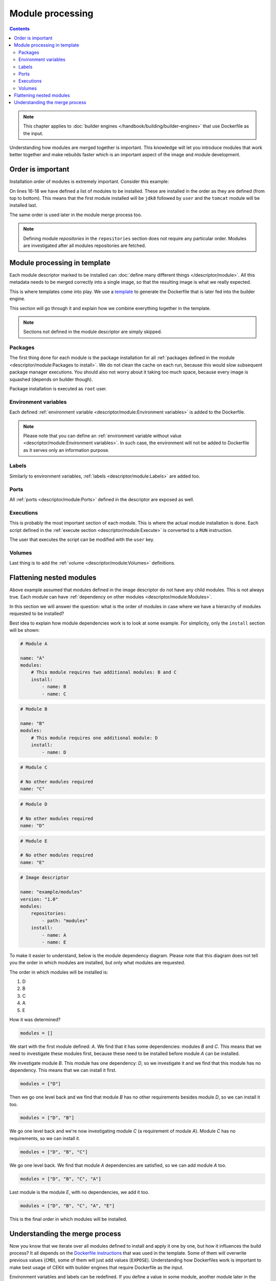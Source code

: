 Module processing
=========================

.. contents::
    :backlinks: none

.. note::
    This chapter applies to :doc:`builder engines </handbook/building/builder-engines>` that use Dockerfile as the input.

Understanding how modules are merged together is important. This knowledge will let you
introduce modules that work better together and make rebuilds faster which is an important
aspect of the image and module development.

Order is important
--------------------

Installation order of modules is extremely important. Consider this example:

.. code-block:: yaml
    :linenos:
    :emphasize-lines: 15-18

    modules:
        repositories:
            # Add local modules located next to the image descriptor
            # These modules are specific to the image we build and are not meant
            # to be shared
            - path: modules

            # Add a shared module repository located on GitHub. This repository
            # can contain several modules.
            - git:
                url: https://github.com/cekit/example-common-module.git
                ref: master

        # Install selected modules (in order)
        install:
            - name: jdk8
            - name: user
            - name: tomcat

On lines 16-18 we have defined a list of modules to be installed. These are installed
in the order as they are defined (from top to bottom). This means that the first module installed
will be ``jdk8`` followed by ``user`` and the ``tomcat`` module will be installed last.

The same order is used later in the module merge process too.

.. note::
    Defining module *repositories* in the ``repositories`` section does not require any particular order.
    Modules are investigated after all modules repositories are fetched.

Module processing in template
-------------------------------

Each module descriptor marked to be installed can :doc:`define many different things </descriptor/module>`.
All this metadata needs to be merged correctly into a single image, so that the resulting image is
what we really expected.

This is where templates come into play. We use a `template <https://github.com/cekit/cekit/blob/master/cekit/templates/template.jinja>`__
to generate the Dockerfile that is later fed into the builder engine.

This section will go through it and explain how we combine everything together in the template.

.. note::
    Sections not defined in the module descriptor are simply skipped.

.. graphviz::
    :align: center
    :alt: Module installation
    :name: module-installation-diagram

     digraph module_installation {
        graph [fontsize="11", fontname="Open Sans", compound="true"];
        node [shape="box", fontname="Open Sans", fontsize="10"];

        packages [label="Package installation", href="#packages"];
        envs [label="Environment variables", href="#environment-variables"];
        labels [label="Labels", href="#labels"];
        ports [label="Ports", href="#ports"];
        execs [label="Executions", href="#executions"];
        volumes [label="Volumes", href="#volumes"];

        packages -> envs -> labels -> ports -> execs -> volumes;
     }


Packages
^^^^^^^^^^^

The first thing done for each module is the package installation for all :ref:`packages defined in the module <descriptor/module:Packages to install>`.
We do not clean the cache on each run, because this
would slow subsequent package manager executions. You should also not worry about it taking too much space,
because every image is squashed (depends on builder though).

Package installation is executed as ``root`` user.

Environment variables
^^^^^^^^^^^^^^^^^^^^^^^

Each defined :ref:`environment variable <descriptor/module:Environment variables>` is added to the Dockerfile.

.. note::
    Please note that you can define an :ref:`environment variable without value <descriptor/module:Environment variables>`.
    In such case, the environment will not be added to Dockerfile as it serves only an information purpose.

Labels
^^^^^^^^^^^^^^^^^^^^^^^

Similarly to environment variables, :ref:`labels <descriptor/module:Labels>` are added too.

Ports
^^^^^^^^^^^^^^^^^^^^^^^

All :ref:`ports <descriptor/module:Ports>` defined in the descriptor are exposed as well.

Executions
^^^^^^^^^^^^^^^^^^^^^^^

This is probably the most important section of each module. This is where the actual module installation is done.
Each script defined in the :ref:`execute section <descriptor/module:Execute>` is converted to a ``RUN`` instruction.

The user that executes the script can be modified with the ``user`` key.

Volumes
^^^^^^^^^^^^^^^^^^^^^^^

Last thing is to add the :ref:`volume <descriptor/module:Volumes>` definitions.

Flattening nested modules
---------------------------

Above example assumed that modules defined in the image descriptor do not have any child modules. This
is not always true. Each module can have :ref:`dependency on other modules <descriptor/module:Modules>`.

In this section we will answer the question: what is the order of modules in case where we have a hierarchy of modules requested to be installed?

Best idea to explain how module dependencies work is to look at some example. For simplicity, only the ``install`` section will be shown:

.. code-block:: yaml

    # Module A

    name: "A"
    modules:
        # This module requires two additional modules: B and C
        install:
            - name: B
            - name: C

.. code-block:: yaml

    # Module B

    name: "B"
    modules:
        # This module requires one additional module: D
        install:
            - name: D

.. code-block:: yaml

    # Module C

    # No other modules required
    name: "C"

.. code-block:: yaml

    # Module D

    # No other modules required
    name: "D"

.. code-block:: yaml

    # Module E

    # No other modules required
    name: "E"

.. code-block:: yaml

    # Image descriptor

    name: "example/modules"
    version: "1.0"
    modules:
        repositories:
            - path: "modules"
        install:
            - name: A
            - name: E


To make it easier to understand, below is the module dependency diagram. Please note that this diagram
does not tell you the order in which modules are installed, but only what modules are requested.

.. graphviz::
    :align: center
    :alt: Module dependency
    :name: module-dependency-diagram

     digraph module_installation {
        graph [fontsize="11", fontname="Open Sans", compound="true"];
        node [shape="circle", fontname="Open Sans", fontsize="10"];

        image [label="Image descriptor", shape="box"];

        A -> B;
        A -> C;
        B -> D;

        image -> E;
        image -> A;

     }

The order in which modules will be installed is:

#. D
#. B
#. C
#. A
#. E

How it was determined?

.. code-block:: python

    modules = []

We start with the first module defined: *A*. We find that it has some dependencies: modules *B* and *C*.
This means that we need to investigate these modules first, because these need to be installed before module
*A* can be installed.

We investigate module *B*. This module has one dependency: *D*, so we investigate it
and we find that this module has no dependency. This means that we can install it first.

.. code-block:: python

    modules = ["D"]

Then we go one level back and we find that module *B* has no other requirements besides module *D*, so we can install it too.

.. code-block:: python

    modules = ["D", "B"]

We go one level back and we're now investigating module *C* (a requirement of module *A*). Module *C*
has no requirements, so we can install it.

.. code-block:: python

    modules = ["D", "B", "C"]

We go one level back. We find that module *A* dependencies are satisfied, so we can add module *A* too.

.. code-block:: python

    modules = ["D", "B", "C", "A"]

Last module is the module *E*, with no dependencies, we add it too.

.. code-block:: python

    modules = ["D", "B", "C", "A", "E"]

This is the final order in which modules will be installed.

Understanding the merge process
--------------------------------

Now you know that we iterate over all modules defined to install and apply it one by one, but how
it influences the build process? It all depends on the `Dockerfile instructions <https://docs.docker.com/engine/reference/builder/>`__
that was used in the template. Some of them will overwrite previous values (``CMD``), some of them will just add
values (``EXPOSE``). Understanding how Dockerfiles work is important to make best usage of CEKit with
builder engines that require Dockerfile as the input.

Environment variables and labels can be redefined. If you define a value in some module, another module
later in the sequence can change its effective value. This is a feature that can be used to redefine
the value in subsequent modules.

Volumes and ports are just adding next values to the list.

.. note::
    Please note that there is no way to actually **remove**
    a volume or port in subsequent modules. This is why it's important to create modules that define only what is needed.

    We suggest to not add any ports or volumes in the module descriptors leaving it to the image descriptor.

Package installation is not merged at all. Every module which has defined packages to install will be processed one-by-one
and for each module a :ref:`package manager <descriptor/module:Package manager>` will be executed to install requested packages.

Same approach applies to the ``execute`` section of each module. All defined will be executed in the requested order.